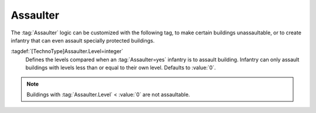 .. index::
  Occupiers; Buildings that can't be assaulted
  Assaulter; Different levels of protection
  Buildings; Protect occupants against assault

Assaulter
~~~~~~~~~

The :tag:`Assaulter` logic can be customized with the following tag, to make
certain buildings unassaultable, or to create infantry that can even assault
specially protected buildings.

:tagdef:`[TechnoType]Assaulter.Level=integer`
  Defines the levels compared when an :tag:`Assaulter=yes` infantry is to
  assault building. Infantry can only assault buildings with levels less than
  or equal to their own level. Defaults to :value:`0`.

.. note:: Buildings with :tag:`Assaulter.Level` < :value:`0` are not
  assaultable.

.. versionadded:: 0.A
